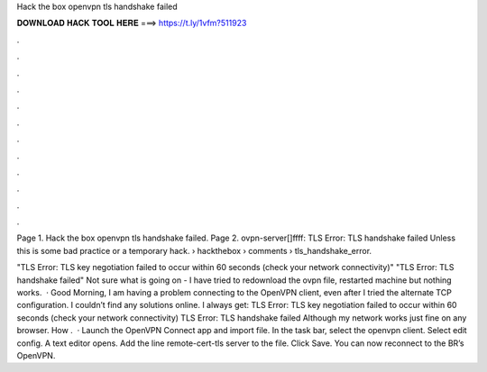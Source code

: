 Hack the box openvpn tls handshake failed



𝐃𝐎𝐖𝐍𝐋𝐎𝐀𝐃 𝐇𝐀𝐂𝐊 𝐓𝐎𝐎𝐋 𝐇𝐄𝐑𝐄 ===> https://t.ly/1vfm?511923



.



.



.



.



.



.



.



.



.



.



.



.

Page 1. Hack the box openvpn tls handshake failed. Page 2. ovpn-server[]ffff: TLS Error: TLS handshake failed Unless this is some bad practice or a temporary hack.  › hackthebox › comments › tls_handshake_error.

"TLS Error: TLS key negotiation failed to occur within 60 seconds (check your network connectivity)" "TLS Error: TLS handshake failed" Not sure what is going on - I have tried to redownload the ovpn file, restarted machine but nothing works.  · Good Morning, I am having a problem connecting to the OpenVPN client, even after I tried the alternate TCP configuration. I couldn’t find any solutions online. I always get: TLS Error: TLS key negotiation failed to occur within 60 seconds (check your network connectivity) TLS Error: TLS handshake failed Although my network works just fine on any browser. How .  · Launch the OpenVPN Connect app and import  file. In the task bar, select the openvpn client. Select edit config. A text editor opens. Add the line remote-cert-tls server to the file. Click Save. You can now reconnect to the BR’s OpenVPN.
